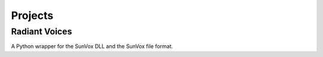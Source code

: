 ========
Projects
========

Radiant Voices
==============

A Python wrapper for the SunVox DLL and the SunVox file format.
